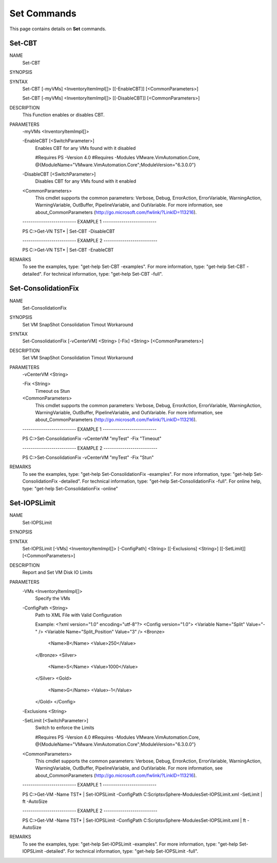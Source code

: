 ﻿Set Commands
=========================

This page contains details on **Set** commands.

Set-CBT
-------------------------


NAME
    Set-CBT
    
SYNOPSIS
    
    
SYNTAX
    Set-CBT [-myVMs] <InventoryItemImpl[]> [[-EnableCBT]] [<CommonParameters>]
    
    Set-CBT [-myVMs] <InventoryItemImpl[]> [[-DisableCBT]] [<CommonParameters>]
    
    
DESCRIPTION
    This Function enables or disables CBT.
    

PARAMETERS
    -myVMs <InventoryItemImpl[]>
        
    -EnableCBT [<SwitchParameter>]
        Enables CBT for any VMs found with it disabled
        
        #Requires PS -Version 4.0
        #Requires -Modules VMware.VimAutomation.Core, @{ModuleName="VMware.VimAutomation.Core";ModuleVersion="6.3.0.0"}
        
    -DisableCBT [<SwitchParameter>]
        Disables CBT for any VMs found with it enabled
        
    <CommonParameters>
        This cmdlet supports the common parameters: Verbose, Debug,
        ErrorAction, ErrorVariable, WarningAction, WarningVariable,
        OutBuffer, PipelineVariable, and OutVariable. For more information, see 
        about_CommonParameters (http://go.microsoft.com/fwlink/?LinkID=113216). 
    
    -------------------------- EXAMPLE 1 --------------------------
    
    PS C:\>Get-VN TST* | Set-CBT -DisableCBT
    
    
    
    
    
    
    -------------------------- EXAMPLE 2 --------------------------
    
    PS C:\>Get-VN TST* | Set-CBT -EnableCBT
    
    
    
    
    
    
REMARKS
    To see the examples, type: "get-help Set-CBT -examples".
    For more information, type: "get-help Set-CBT -detailed".
    For technical information, type: "get-help Set-CBT -full".


Set-ConsolidationFix
-------------------------

NAME
    Set-ConsolidationFix
    
SYNOPSIS
    Set VM SnapShot Consolidation Timout Workaround
    
    
SYNTAX
    Set-ConsolidationFix [-vCenterVM] <String> [-Fix] <String> [<CommonParameters>]
    
    
DESCRIPTION
    Set VM SnapShot Consolidation Timout Workaround
    

PARAMETERS
    -vCenterVM <String>
        
    -Fix <String>
        Timeout os Stun
        
    <CommonParameters>
        This cmdlet supports the common parameters: Verbose, Debug,
        ErrorAction, ErrorVariable, WarningAction, WarningVariable,
        OutBuffer, PipelineVariable, and OutVariable. For more information, see 
        about_CommonParameters (http://go.microsoft.com/fwlink/?LinkID=113216). 
    
    -------------------------- EXAMPLE 1 --------------------------
    
    PS C:\>Set-ConsolidationFix -vCenterVM "myTest" -Fix "Timeout"
    
    
    
    
    
    
    -------------------------- EXAMPLE 2 --------------------------
    
    PS C:\>Set-ConsolidationFix -vCenterVM "myTest" -Fix "Stun"
    
    
    
    
    
    
REMARKS
    To see the examples, type: "get-help Set-ConsolidationFix -examples".
    For more information, type: "get-help Set-ConsolidationFix -detailed".
    For technical information, type: "get-help Set-ConsolidationFix -full".
    For online help, type: "get-help Set-ConsolidationFix -online"


Set-IOPSLimit
-------------------------

NAME
    Set-IOPSLimit
    
SYNOPSIS
    
    
SYNTAX
    Set-IOPSLimit [-VMs] <InventoryItemImpl[]> [-ConfigPath] <String> [[-Exclusions] <String>] [[-SetLimit]] [<CommonParameters>]
    
    
DESCRIPTION
    Report and Set VM Disk IO Limits
    

PARAMETERS
    -VMs <InventoryItemImpl[]>
        Specify the VMs
        
    -ConfigPath <String>
        Path to XML File with Valid Configuration
        
        Example:
        <?xml version="1.0" encoding="utf-8"?>
        <Config version="1.0">
        <Variable Name="Split" Value="-" />
        <Variable Name="Split_Position" Value="3" />
        <Bronze>
          <Name>B</Name>
          <Value>250</Value>
        </Bronze>
        <Silver>
          <Name>S</Name>
          <Value>1000</Value>
        </Silver>
        <Gold>
          <Name>G</Name>
          <Value>-1</Value>
        </Gold>
        </Config>
        
    -Exclusions <String>
        
    -SetLimit [<SwitchParameter>]
        Switch to enforce the Limits
        
        #Requires PS -Version 4.0
        #Requires -Modules VMware.VimAutomation.Core, @{ModuleName="VMware.VimAutomation.Core";ModuleVersion="6.3.0.0"}
        
    <CommonParameters>
        This cmdlet supports the common parameters: Verbose, Debug,
        ErrorAction, ErrorVariable, WarningAction, WarningVariable,
        OutBuffer, PipelineVariable, and OutVariable. For more information, see 
        about_CommonParameters (http://go.microsoft.com/fwlink/?LinkID=113216). 
    
    -------------------------- EXAMPLE 1 --------------------------
    
    PS C:\>Get-VM -Name TST* | Set-IOPSLimit -ConfigPath C:\Scripts\vSphere-Modules\Set-IOPSLimit.xml -SetLimit | ft -AutoSize
    
    
    
    
    
    
    -------------------------- EXAMPLE 2 --------------------------
    
    PS C:\>Get-VM -Name TST* | Set-IOPSLimit -ConfigPath C:\Scripts\vSphere-Modules\Set-IOPSLimit.xml | ft -AutoSize
    
    
    
    
    
    
REMARKS
    To see the examples, type: "get-help Set-IOPSLimit -examples".
    For more information, type: "get-help Set-IOPSLimit -detailed".
    For technical information, type: "get-help Set-IOPSLimit -full".




